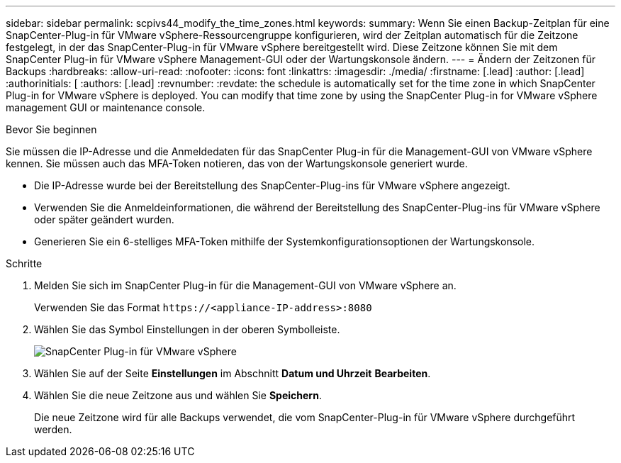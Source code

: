 ---
sidebar: sidebar 
permalink: scpivs44_modify_the_time_zones.html 
keywords:  
summary: Wenn Sie einen Backup-Zeitplan für eine SnapCenter-Plug-in für VMware vSphere-Ressourcengruppe konfigurieren, wird der Zeitplan automatisch für die Zeitzone festgelegt, in der das SnapCenter-Plug-in für VMware vSphere bereitgestellt wird. Diese Zeitzone können Sie mit dem SnapCenter Plug-in für VMware vSphere Management-GUI oder der Wartungskonsole ändern. 
---
= Ändern der Zeitzonen für Backups
:hardbreaks:
:allow-uri-read: 
:nofooter: 
:icons: font
:linkattrs: 
:imagesdir: ./media/
:firstname: [.lead]
:author: [.lead]
:authorinitials: [
:authors: [.lead]
:revnumber: 
:revdate: the schedule is automatically set for the time zone in which SnapCenter Plug-in for VMware vSphere is deployed. You can modify that time zone by using the SnapCenter Plug-in for VMware vSphere management GUI or maintenance console.


.Bevor Sie beginnen
Sie müssen die IP-Adresse und die Anmeldedaten für das SnapCenter Plug-in für die Management-GUI von VMware vSphere kennen. Sie müssen auch das MFA-Token notieren, das von der Wartungskonsole generiert wurde.

* Die IP-Adresse wurde bei der Bereitstellung des SnapCenter-Plug-ins für VMware vSphere angezeigt.
* Verwenden Sie die Anmeldeinformationen, die während der Bereitstellung des SnapCenter-Plug-ins für VMware vSphere oder später geändert wurden.
* Generieren Sie ein 6-stelliges MFA-Token mithilfe der Systemkonfigurationsoptionen der Wartungskonsole.


.Schritte
. Melden Sie sich im SnapCenter Plug-in für die Management-GUI von VMware vSphere an.
+
Verwenden Sie das Format `\https://<appliance-IP-address>:8080`

. Wählen Sie das Symbol Einstellungen in der oberen Symbolleiste.
+
image:scpivs44_image28.jpg["SnapCenter Plug-in für VMware vSphere"]

. Wählen Sie auf der Seite *Einstellungen* im Abschnitt *Datum und Uhrzeit* *Bearbeiten*.
. Wählen Sie die neue Zeitzone aus und wählen Sie *Speichern*.
+
Die neue Zeitzone wird für alle Backups verwendet, die vom SnapCenter-Plug-in für VMware vSphere durchgeführt werden.


